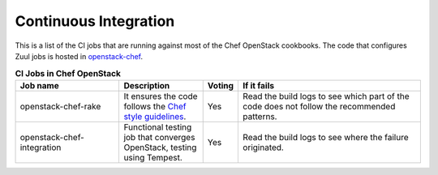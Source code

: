 .. _ci:

######################
Continuous Integration
######################

This is a list of the CI jobs that are running against most of the Chef
OpenStack cookbooks. The code that configures Zuul jobs is hosted in
`openstack-chef <https://opendev.org/cgit/openstack/openstack-chef/tree/playbooks/>`_.

.. list-table:: **CI Jobs in Chef OpenStack**
   :widths: 31 25 8 55
   :header-rows: 1

   * - Job name
     - Description
     - Voting
     - If it fails
   * - openstack-chef-rake
     - It ensures the code follows the `Chef style guidelines <https://docs.chef.io/ruby.html>`_.
     - Yes
     - Read the build logs to see which part of the code does not follow the recommended patterns.
   * - openstack-chef-integration
     - Functional testing job that converges OpenStack, testing using Tempest.
     - Yes
     - Read the build logs to see where the failure originated.
